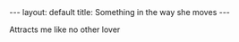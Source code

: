 #+BEGIN_HTML
---
layout: default
title: Something in the way she moves
---
#+end_html 

Attracts me like no other lover
